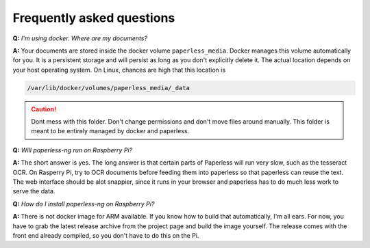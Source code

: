 
**************************
Frequently asked questions
**************************

**Q:** *I'm using docker. Where are my documents?*

**A:** Your documents are stored inside the docker volume ``paperless_media``.
Docker manages this volume automatically for you. It is a persistent storage
and will persist as long as you don't explicitly delete it. The actual location
depends on your host operating system. On Linux, chances are high that this location
is

.. code::

    /var/lib/docker/volumes/paperless_media/_data

.. caution::

    Dont mess with this folder. Don't change permissions and don't move
    files around manually. This folder is meant to be entirely managed by docker
    and paperless.

**Q:** *Will paperless-ng run on Raspberry Pi?*

**A:** The short answer is yes. The long answer is that certain parts of
Paperless will run very slow, such as the tesseract OCR. On Rasperry Pi,
try to OCR documents before feeding them into paperless so that paperless can
reuse the text. The web interface should be alot snappier, since it runs
in your browser and paperless has to do much less work to serve the data.

**Q:** *How do I install paperless-ng on Raspberry Pi?*

**A:** There is not docker image for ARM available. If you know how to build
that automatically, I'm all ears. For now, you have to grab the latest release
archive from the project page and build the image yourself. The release comes
with the front end already compiled, so you don't have to do this on the Pi.
